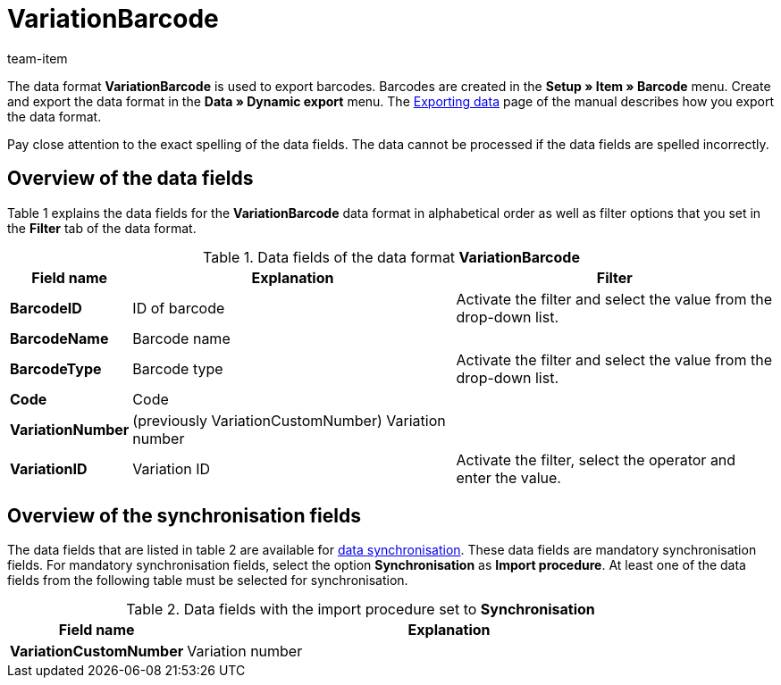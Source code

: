 = VariationBarcode
:lang: en
:position: 10240
:url: data/export-import/data-formats/variationbarcode
:id: PL8WIX7
:author: team-item

The data format **VariationBarcode** is used to export barcodes.
Barcodes are created in the **Setup » Item » Barcode** menu.
Create and export the data format in the **Data » Dynamic export** menu.
The xref:data:exporting-data.adoc#[Exporting data] page of the manual describes how you export the data format.

Pay close attention to the exact spelling of the data fields. The data cannot be processed if the data fields are spelled incorrectly.

== Overview of the data fields

Table 1 explains the data fields for the **VariationBarcode** data format in alphabetical order as well as filter options that you set in the **Filter** tab of the data format.

.Data fields of the data format **VariationBarcode**
[cols="1,3,3"]
|====
|Field name |Explanation |Filter

| **BarcodeID**
|ID of barcode
|Activate the filter and select the value from the drop-down list.

| **BarcodeName**
|Barcode name
|

| **BarcodeType**
|Barcode type
|Activate the filter and select the value from the drop-down list.

| **Code**
|Code
|

| **VariationNumber**
|(previously VariationCustomNumber) Variation number
|

| **VariationID**
|Variation ID
|Activate the filter, select the operator and enter the value.
|====

== Overview of the synchronisation fields

The data fields that are listed in table 2 are available for xref:data:importing-data.adoc#25[data synchronisation]. These data fields are mandatory synchronisation fields. For mandatory synchronisation fields, select the option **Synchronisation** as **Import procedure**. At least one of the data fields from the following table must be selected for synchronisation.

.Data fields with the import procedure set to **Synchronisation**
[cols="1,3"]
|====
|Field name |Explanation

| **VariationCustomNumber**
|Variation number
|====

